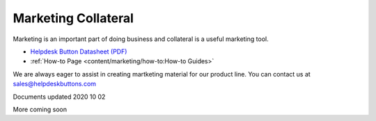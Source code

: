 Marketing Collateral
================================

Marketing is an important part of doing business and collateral is a useful marketing tool.

- `Helpdesk Button Datasheet (PDF) <https://helpdeskbuttons.com/wp-content/uploads/2020/10/HDB-Datasheet-20200929.pdf>`_

- :ref:`How-to Page <content/marketing/how-to:How-to Guides>`

We are always eager to assist in creating martketing material for our product line. You can contact us at sales@helpdeskbuttons.com

Documents updated 2020 10 02

More coming soon

